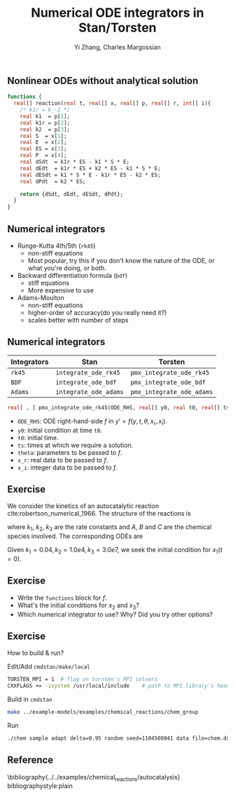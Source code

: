 #+TITLE: Numerical ODE integrators in Stan/Torsten
#+OPTIONS: toc:nil
#+BEAMER_FRAME_LEVEL: 2
#+AUTHOR: Yi Zhang, Charles Margossian
#+LaTeX_CLASS: beamer

#+startup: beamer

** Nonlinear ODEs without analytical solution
#+begin_src stan
  functions {
    real[] reaction(real t, real[] x, real[] p, real[] r, int[] i){
      /* k1r = k_-1 */
      real k1  = p[1];
      real k1r = p[2];
      real k2  = p[3];
      real S  = x[1];
      real E  = x[2];
      real ES = x[3];
      real P  = x[4];
      real dSdt  = k1r * ES - k1 * S * E;
      real dEdt  = k1r * ES + k2 * ES - k1 * S * E;
      real dESdt = k1 * S * E - k1r * ES - k2 * ES;
      real dPdt  = k2 * ES;

      return {dSdt, dEdt, dESdt, dPdt};
    }
  }
#+end_src   

** Numerical integrators
    - Runge-Kutta 4th/5th (=rk45=)
      + non-stiff equations
      + Most popular, try this if you don't know the nature of the ODE, or what you're doing, or both.
    - Backward differentiation formula (=bdf=)
      + stiff equations
      + More expensive to use
    - Adams-Moulton
      + non-stiff equations
      + higher-order of accuracy(do you really need it?)
      + scales better with number of steps

** Numerical integrators

| Integrators | Stan                  | Torsten                   |
|-------------+-----------------------+---------------------------|
| =rk45=      | =integrate_ode_rk45=  | =pmx_integrate_ode_rk45=  |
| =BDF=       | =integrate_ode_bdf=   | =pmx_integrate_ode_bdf=   |
| =Adams=     | =integrate_ode_adams= | =pmx_integrate_ode_adams= |

#+begin_src stan
  real[ , ] pmx_integrate_ode_rk45(ODE_RHS, real[] y0, real t0, real[] ts, real[] theta, real[] x_r, int[] x_i, real rtol = 1.e-6, real atol = 1.e-6, int max_step = 1e6);
#+end_src
- =ODE_RHS=: ODE right-hand-side $f$ in $y' = f(y, t, \theta, x_r, x_i)$.
- =y0=: initial condition at time =t0=.
- =t0=: initial time.
- =ts=: times at which we require a solution.
- =theta=: parameters to be passed to $f$.
- =x_r=: real data to be passed to $f$.
- =x_i=: integer data to be passed to $f$.

** Exercise
We consider the kinetics of an autocatalytic reaction cite:robertson_numerical_1966. The
structure of the reactions is 
\begin{align*}
A &\xrightarrow{k_1} B\\
B+B &\xrightarrow{k_2} C + B\\
B+C&\xrightarrow{k_3} C + A,
\end{align*}
where $k_1$, $k_2$, $k_3$ are the rate
constants and $A$, $B$ and $C$ are the chemical species
involved. The corresponding ODEs are
\begin{align*}
x_1' &= -k_1x_1 + k_3x_2x_3\\
x_2' &=  k_1x_1 - k_2y_2^2 - k_3x_2x_3\\
x_3' &=  k_2y_2^2
\end{align*}
Given $k_1=0.04, k_2=1.0e4, k_3=3.0e7$, we seek the
initial condition for $x_1(t=0)$.

** Exercise
- Write the =functions= block for $f$.
- What's the initial conditions for $x_2$ and $x_3$?
- Which numerical integrator to use? Why? Did you try other options?

** Exercise
How to build & run?
**** Edit/Add =cmdstan/make/local=
#+BEGIN_SRC sh
  TORSTEN_MPI = 1  # flag on torsten's MPI solvers
  CXXFLAGS += -isystem /usr/local/include    # path to MPI library's headers
#+END_SRC
**** Build in =cmdstan=
#+BEGIN_SRC sh
  make ../example-models/examples/chemical_reactions/chem_group
#+END_SRC
**** Run
#+BEGIN_SRC sh
./chem sample adapt delta=0.95 random seed=1104508041 data file=chem.data.R init=chem.init.R
#+END_SRC

** Reference
\bibliography{../../examples/chemical_reactions/autocatalysis}
bibliographystyle:plain
